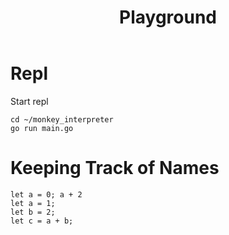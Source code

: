 #+title: Playground
* Repl
Start repl
#+begin_src tmux
cd ~/monkey_interpreter
go run main.go
#+end_src

* Keeping Track of Names
#+begin_src tmux
let a = 0; a + 2
let a = 1;
let b = 2;
let c = a + b;
#+end_src

